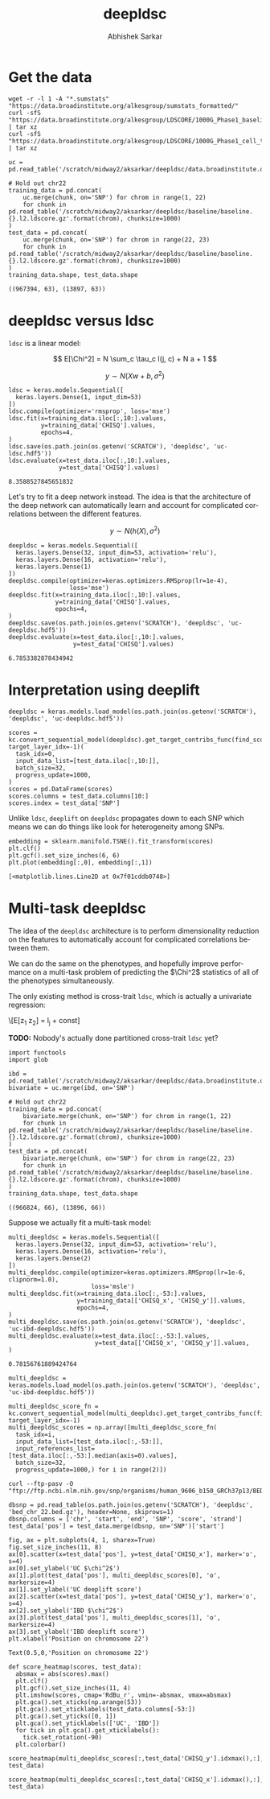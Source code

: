 #+TITLE: deepldsc
#+AUTHOR: Abhishek Sarkar
#+EMAIL: aksarkar@uchicago.edu
#+OPTIONS: ':nil *:t -:t ::t <:t H:3 \n:nil ^:t arch:headline author:t
#+OPTIONS: broken-links:nil c:nil creator:nil d:(not "LOGBOOK") date:t e:t
#+OPTIONS: email:nil f:t inline:t num:t p:nil pri:nil prop:nil stat:t tags:t
#+OPTIONS: tasks:t tex:t timestamp:t title:t toc:t todo:t |:t
#+LANGUAGE: en
#+SELECT_TAGS: export
#+EXCLUDE_TAGS: noexport
#+CREATOR: Emacs 25.1.1 (Org mode 9.1.1)
* Setup :noexport:

  #+BEGIN_SRC emacs-lisp
    (setq python-shell-prompt-detect-failure-warning nil)
  #+END_SRC

  #+RESULTS:

  #+NAME: ipython3-kernel
  #+BEGIN_SRC shell :dir (concat (file-name-as-directory (getenv "SCRATCH")) "deepldsc") :var RESOURCES="--mem=36G --partition=gpu2 --gres=gpu:1"
    sbatch $RESOURCES --job-name=ipython3 --output=ipython3.out
    #!/bin/bash -l
    source activate deepldsc
    rm -f $HOME/.local/share/jupyter/runtime/kernel-aksarkar.json
    ipython3 kernel --ip=$(hostname -i) -f kernel-aksarkar.json
  #+END_SRC

  #+RESULTS: ipython3-kernel
  : Submitted batch job 38400065

  #+NAME: imports
  #+BEGIN_SRC ipython :session kernel-aksarkar.json :results raw drawer
    %matplotlib inline
    import deeplift.conversion.keras_conversion as kc
    import keras
    import matplotlib.pyplot as plt
    import numpy as np
    import os
    import pandas as pd
    import sklearn.manifold
    import tensorflow as tf
  #+END_SRC

  #+RESULTS: imports
  :RESULTS:
  :END:

* Get the data

  #+BEGIN_SRC shell :dir (concat (file-name-as-directory (getenv "SCRATCH")) "deepldsc")
  wget -r -l 1 -A "*.sumstats" "https://data.broadinstitute.org/alkesgroup/sumstats_formatted/"
  curl -sfS "https://data.broadinstitute.org/alkesgroup/LDSCORE/1000G_Phase1_baseline_ldscores.tgz" | tar xz
  curl -sfS "https://data.broadinstitute.org/alkesgroup/LDSCORE/1000G_Phase1_cell_type_ldscores.tgz" | tar xz
  #+END_SRC

  #+BEGIN_SRC ipython :session kernel-aksarkar.json :results raw drawer :async t
    uc = pd.read_table('/scratch/midway2/aksarkar/deepldsc/data.broadinstitute.org/alkesgroup/sumstats_formatted/PASS_Ulcerative_Colitis.sumstats')

    # Hold out chr22
    training_data = pd.concat(
        uc.merge(chunk, on='SNP') for chrom in range(1, 22)
        for chunk in pd.read_table('/scratch/midway2/aksarkar/deepldsc/baseline/baseline.{}.l2.ldscore.gz'.format(chrom), chunksize=1000)
    )
    test_data = pd.concat(
        uc.merge(chunk, on='SNP') for chrom in range(22, 23)
        for chunk in pd.read_table('/scratch/midway2/aksarkar/deepldsc/baseline/baseline.{}.l2.ldscore.gz'.format(chrom), chunksize=1000)
    )
    training_data.shape, test_data.shape
  #+END_SRC

  #+RESULTS:
  :RESULTS:
  : ((967394, 63), (13897, 63))
  :END:

* deepldsc versus ldsc

  ~ldsc~ is a linear model:

  \[ E[\Chi^2] = N \sum_c \tau_c l(j, c) + N a + 1 \]

  \[ y \sim N(X w + b, \sigma^2) \]

  #+NAME: ldsc
  #+BEGIN_SRC ipython :session kernel-aksarkar.json :results raw drawer :async t
    ldsc = keras.models.Sequential([
      keras.layers.Dense(1, input_dim=53)
    ])
    ldsc.compile(optimizer='rmsprop', loss='mse')
    ldsc.fit(x=training_data.iloc[:,10:].values,
             y=training_data['CHISQ'].values,
             epochs=4,
    )
    ldsc.save(os.path.join(os.getenv('SCRATCH'), 'deepldsc', 'uc-ldsc.hdf5'))
    ldsc.evaluate(x=test_data.iloc[:,10:].values,
                  y=test_data['CHISQ'].values)
  #+END_SRC

  #+RESULTS: ldsc
  :RESULTS:
  : 8.3588527845651832
  :END:

  Let's try to fit a deep network instead. The idea is that the architecture of
  the deep network can automatically learn and account for complicated
  correlations between the different features.

  \[ y \sim N(h(X), \sigma^2) \]

  #+NAME: deepldsc
  #+BEGIN_SRC ipython :session kernel-aksarkar.json :results raw drawer :async t
    deepldsc = keras.models.Sequential([
      keras.layers.Dense(32, input_dim=53, activation='relu'),
      keras.layers.Dense(16, activation='relu'),
      keras.layers.Dense(1)
    ])
    deepldsc.compile(optimizer=keras.optimizers.RMSprop(lr=1e-4),
                     loss='mse')
    deepldsc.fit(x=training_data.iloc[:,10:].values,
                 y=training_data['CHISQ'].values,
                 epochs=4,
    )
    deepldsc.save(os.path.join(os.getenv('SCRATCH'), 'deepldsc', 'uc-deepldsc.hdf5'))
    deepldsc.evaluate(x=test_data.iloc[:,10:].values,
                      y=test_data['CHISQ'].values)
  #+END_SRC

  #+RESULTS: deepldsc
  :RESULTS:
  : 6.7853382878434942
  :END:

* Interpretation using deeplift

  #+BEGIN_SRC ipython :session kernel-aksarkar.json :results raw drawer :async t
    deepldsc = keras.models.load_model(os.path.join(os.getenv('SCRATCH'), 'deepldsc', 'uc-deepldsc.hdf5'))
  #+END_SRC

  #+RESULTS:
  :RESULTS:
  :END:

  #+NAME: deeplift
  #+BEGIN_SRC ipython :session kernel-aksarkar.json :results raw drawer :async t
    scores = kc.convert_sequential_model(deepldsc).get_target_contribs_func(find_scores_layer_idx=0, target_layer_idx=-1)(
      task_idx=0,
      input_data_list=[test_data.iloc[:,10:]],
      batch_size=32,
      progress_update=1000,
    )
    scores = pd.DataFrame(scores)
    scores.columns = test_data.columns[10:]
    scores.index = test_data['SNP']
  #+END_SRC

  #+RESULTS: deeplift
  :RESULTS:
  :END:

  Unlike ~ldsc~, ~deeplift~ on ~deepldsc~ propagates down to each SNP which
  means we can do things like look for heterogeneity among SNPs.

  #+NAME: tsne
  #+BEGIN_SRC ipython :ipyfile tsne.svg :session kernel-aksarkar.json :results raw drawer :async t
    embedding = sklearn.manifold.TSNE().fit_transform(scores)
    plt.clf()
    plt.gcf().set_size_inches(6, 6)
    plt.plot(embedding[:,0], embedding[:,1])
  #+END_SRC

  #+RESULTS: tsne
  :RESULTS:
  : [<matplotlib.lines.Line2D at 0x7f01cddb0748>]
  [[file:tsne.svg]]
  :END:

* Multi-task deepldsc

  The idea of the ~deepldsc~ architecture is to perform dimensionality
  reduction on the features to automatically account for complicated
  correlations between them.

  We can do the same on the phenotypes, and hopefully improve performance on a
  multi-task problem of predicting the \(\Chi^2\) statistics of all of the
  phenotypes simultaneously.

  The only existing method is cross-trait ~ldsc~, which is actually a
  univariate regression:

  \[E[z_1 z_2] = \frac{\sqrt{N_1 N_2} \rho}{M} l_j + \mathrm{const}]

  *TODO:* Nobody's actually done partitioned cross-trait ~ldsc~ yet?

  #+NAME: bivariate-sumstats
  #+BEGIN_SRC ipython :session kernel-aksarkar.json :results raw drawer :async t
    import functools
    import glob

    ibd = pd.read_table('/scratch/midway2/aksarkar/deepldsc/data.broadinstitute.org/alkesgroup/sumstats_formatted/PASS_IBD.sumstats')
    bivariate = uc.merge(ibd, on='SNP')

    # Hold out chr22
    training_data = pd.concat(
        bivariate.merge(chunk, on='SNP') for chrom in range(1, 22)
        for chunk in pd.read_table('/scratch/midway2/aksarkar/deepldsc/baseline/baseline.{}.l2.ldscore.gz'.format(chrom), chunksize=1000)
    )
    test_data = pd.concat(
        bivariate.merge(chunk, on='SNP') for chrom in range(22, 23)
        for chunk in pd.read_table('/scratch/midway2/aksarkar/deepldsc/baseline/baseline.{}.l2.ldscore.gz'.format(chrom), chunksize=1000)
    )
    training_data.shape, test_data.shape
  #+END_SRC

  #+RESULTS: bivariate-sumstats
  :RESULTS:
  : ((966824, 66), (13896, 66))
  :END:

  Suppose we actually fit a multi-task model:

  #+NAME: multi-deepldsc
  #+BEGIN_SRC ipython :session kernel-aksarkar.json :results raw drawer :async t
    multi_deepldsc = keras.models.Sequential([
      keras.layers.Dense(32, input_dim=53, activation='relu'),
      keras.layers.Dense(16, activation='relu'),
      keras.layers.Dense(2)
    ])
    multi_deepldsc.compile(optimizer=keras.optimizers.RMSprop(lr=1e-6, clipnorm=1.0),
                           loss='msle')
    multi_deepldsc.fit(x=training_data.iloc[:,-53:].values,
                       y=training_data[['CHISQ_x', 'CHISQ_y']].values,
                       epochs=4,
    )
    multi_deepldsc.save(os.path.join(os.getenv('SCRATCH'), 'deepldsc', 'uc-ibd-deepldsc.hdf5'))
    multi_deepldsc.evaluate(x=test_data.iloc[:,-53:].values,
                            y=test_data[['CHISQ_x', 'CHISQ_y']].values,
    )
  #+END_SRC

  #+RESULTS: multi-deepldsc
  :RESULTS:
  : 0.78156761889424764
  :END:

  #+BEGIN_SRC ipython :session kernel-aksarkar.json :results raw drawer :async t
    multi_deepldsc = keras.models.load_model(os.path.join(os.getenv('SCRATCH'), 'deepldsc', 'uc-ibd-deepldsc.hdf5'))
  #+END_SRC

  #+RESULTS:
  :RESULTS:
  :END:

  #+BEGIN_SRC ipython :session kernel-aksarkar.json :results raw drawer :async t
    multi_deepldsc_score_fn = kc.convert_sequential_model(multi_deepldsc).get_target_contribs_func(find_scores_layer_idx=0, target_layer_idx=-1)
    multi_deepldsc_scores = np.array([multi_deepldsc_score_fn(
      task_idx=i,
      input_data_list=[test_data.iloc[:,-53:]],
      input_references_list=[test_data.iloc[:,-53:].median(axis=0).values],
      batch_size=32,
      progress_update=1000,) for i in range(2)])
  #+END_SRC

  #+RESULTS:
  :RESULTS:
  :END:

  #+BEGIN_SRC shell :dir (concat (file-name-as-directory (getenv "SCRATCH")) "deepldsc")
  curl --ftp-pasv -O "ftp://ftp.ncbi.nlm.nih.gov/snp/organisms/human_9606_b150_GRCh37p13/BED/bed_chr_22.bed.gz"
  #+END_SRC

  #+RESULTS:

  #+BEGIN_SRC ipython :session kernel-aksarkar.json :results raw drawer :async t
    dbsnp = pd.read_table(os.path.join(os.getenv('SCRATCH'), 'deepldsc', 'bed_chr_22.bed.gz'), header=None, skiprows=1)
    dbsnp.columns = ['chr', 'start', 'end', 'SNP', 'score', 'strand']
    test_data['pos'] = test_data.merge(dbsnp, on='SNP')['start']
  #+END_SRC

  #+RESULTS:
  :RESULTS:
  :END:

  #+BEGIN_SRC ipython :ipyfile multi-deepldsc-deeplift.svg :session kernel-aksarkar.json :results raw drawer :async t
    fig, ax = plt.subplots(4, 1, sharex=True)
    fig.set_size_inches(11, 8)
    ax[0].scatter(x=test_data['pos'], y=test_data['CHISQ_x'], marker='o', s=4)
    ax[0].set_ylabel('UC $\chi^2$')
    ax[1].plot(test_data['pos'], multi_deepldsc_scores[0], 'o', markersize=4)
    ax[1].set_ylabel('UC deeplift score')
    ax[2].scatter(x=test_data['pos'], y=test_data['CHISQ_y'], marker='o', s=4)
    ax[2].set_ylabel('IBD $\chi^2$')
    ax[3].plot(test_data['pos'], multi_deepldsc_scores[1], 'o', markersize=4)
    ax[3].set_ylabel('IBD deeplift score')
    plt.xlabel('Position on chromosome 22')
  #+END_SRC

  #+RESULTS:
  :RESULTS:
  : Text(0.5,0,'Position on chromosome 22')
  [[file:multi-deepldsc-deeplift.svg]]
  :END:

  #+BEGIN_SRC ipython :session kernel-aksarkar.json :results raw drawer :async t
    def score_heatmap(scores, test_data):
      absmax = abs(scores).max()
      plt.clf()
      plt.gcf().set_size_inches(11, 4)
      plt.imshow(scores, cmap='RdBu_r', vmin=-absmax, vmax=absmax)
      plt.gca().set_xticks(np.arange(53))
      plt.gca().set_xticklabels(test_data.columns[-53:])
      plt.gca().set_yticks([0, 1])
      plt.gca().set_yticklabels(['UC', 'IBD'])
      for tick in plt.gca().get_xticklabels():
        tick.set_rotation(-90)
      plt.colorbar()
  #+END_SRC

  #+RESULTS:
  :RESULTS:
  :END:

  #+BEGIN_SRC ipython :ipyfile uc-ibd-shared-hit.svg :session kernel-aksarkar.json :results raw drawer :async t
    score_heatmap(multi_deepldsc_scores[:,test_data['CHISQ_y'].idxmax(),:], test_data)
  #+END_SRC

  #+RESULTS:
  :RESULTS:
  [[file:uc-ibd-shared-hit.svg]]
  :END:

  #+BEGIN_SRC ipython :ipyfile ibd-top-hit.svg :session kernel-aksarkar.json :results raw drawer :async t
    score_heatmap(multi_deepldsc_scores[:,test_data['CHISQ_x'].idxmax(),:], test_data)
  #+END_SRC

  #+RESULTS:
  :RESULTS:
  [[file:ibd-top-hit.svg]]
  :END:

